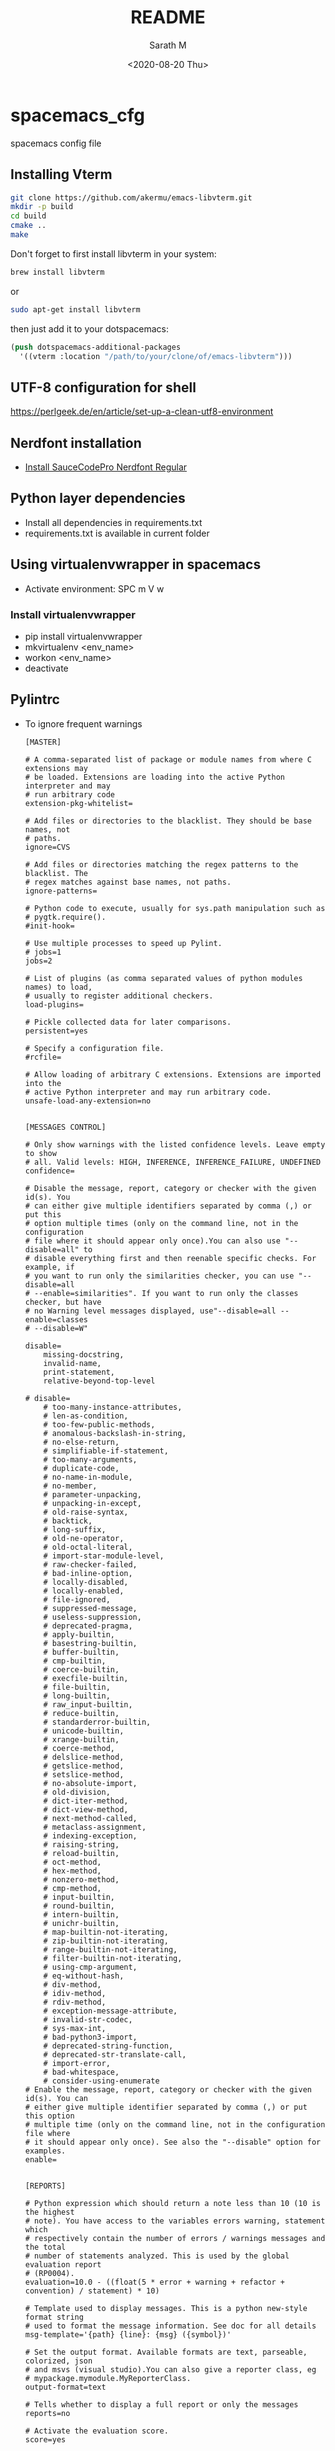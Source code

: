 #+options: ':nil *:t -:t ::t <:t H:3 \n:nil ^:nil arch:headline author:t
#+options: broken-links:nil c:nil creator:nil d:(not "LOGBOOK") date:t e:t
#+options: email:nil f:t inline:t num:t p:nil pri:nil prop:nil stat:t tags:t
#+options: tasks:t tex:t timestamp:t title:t toc:t todo:t |:t
#+title: README
#+date: <2020-08-20 Thu>
#+author: Sarath M
#+email: sarath@Saraths-MacBook-Pro.local
#+language: en
#+select_tags: export
#+exclude_tags: noexport
#+creator: Emacs 27.1 (Org mode 9.3.7)


* spacemacs_cfg
spacemacs config file

** Installing Vterm
#+BEGIN_SRC sh
git clone https://github.com/akermu/emacs-libvterm.git
mkdir -p build
cd build
cmake ..
make
#+END_SRC

Don't forget to first install libvterm in your system:
#+BEGIN_SRC sh
brew install libvterm
#+END_SRC


or

#+BEGIN_SRC sh
sudo apt-get install libvterm
#+END_SRC

then just add it to your dotspacemacs:

#+BEGIN_SRC lisp
(push dotspacemacs-additional-packages
  '((vterm :location "/path/to/your/clone/of/emacs-libvterm")))
#+END_SRC

** UTF-8 configuration for shell

https://perlgeek.de/en/article/set-up-a-clean-utf8-environment

** Nerdfont installation
   - [[https://github.com/ryanoasis/nerd-fonts/releases/download/v2.1.0/SourceCodePro.zip][Install SauceCodePro Nerdfont Regular]]

** Python layer dependencies
   - Install all dependencies in requirements.txt
   - requirements.txt is available in current folder
** Using virtualenvwrapper in spacemacs
   - Activate environment: SPC m V w
*** Install virtualenvwrapper
    - pip install virtualenvwrapper
    - mkvirtualenv <env_name>
    - workon <env_name>
    - deactivate

** Pylintrc
   - To ignore frequent warnings
     #+BEGIN_SRC
 [MASTER]

 # A comma-separated list of package or module names from where C extensions may
 # be loaded. Extensions are loading into the active Python interpreter and may
 # run arbitrary code
 extension-pkg-whitelist=

 # Add files or directories to the blacklist. They should be base names, not
 # paths.
 ignore=CVS

 # Add files or directories matching the regex patterns to the blacklist. The
 # regex matches against base names, not paths.
 ignore-patterns=

 # Python code to execute, usually for sys.path manipulation such as
 # pygtk.require().
 #init-hook=

 # Use multiple processes to speed up Pylint.
 # jobs=1
 jobs=2

 # List of plugins (as comma separated values of python modules names) to load,
 # usually to register additional checkers.
 load-plugins=

 # Pickle collected data for later comparisons.
 persistent=yes

 # Specify a configuration file.
 #rcfile=

 # Allow loading of arbitrary C extensions. Extensions are imported into the
 # active Python interpreter and may run arbitrary code.
 unsafe-load-any-extension=no


 [MESSAGES CONTROL]

 # Only show warnings with the listed confidence levels. Leave empty to show
 # all. Valid levels: HIGH, INFERENCE, INFERENCE_FAILURE, UNDEFINED
 confidence=

 # Disable the message, report, category or checker with the given id(s). You
 # can either give multiple identifiers separated by comma (,) or put this
 # option multiple times (only on the command line, not in the configuration
 # file where it should appear only once).You can also use "--disable=all" to
 # disable everything first and then reenable specific checks. For example, if
 # you want to run only the similarities checker, you can use "--disable=all
 # --enable=similarities". If you want to run only the classes checker, but have
 # no Warning level messages displayed, use"--disable=all --enable=classes
 # --disable=W"

 disable=
     missing-docstring,
     invalid-name,
     print-statement,
     relative-beyond-top-level

 # disable=
     # too-many-instance-attributes,
     # len-as-condition,
     # too-few-public-methods,
     # anomalous-backslash-in-string,
     # no-else-return,
     # simplifiable-if-statement,
     # too-many-arguments,
     # duplicate-code,
     # no-name-in-module,
     # no-member,
     # parameter-unpacking,
     # unpacking-in-except,
     # old-raise-syntax,
     # backtick,
     # long-suffix,
     # old-ne-operator,
     # old-octal-literal,
     # import-star-module-level,
     # raw-checker-failed,
     # bad-inline-option,
     # locally-disabled,
     # locally-enabled,
     # file-ignored,
     # suppressed-message,
     # useless-suppression,
     # deprecated-pragma,
     # apply-builtin,
     # basestring-builtin,
     # buffer-builtin,
     # cmp-builtin,
     # coerce-builtin,
     # execfile-builtin,
     # file-builtin,
     # long-builtin,
     # raw_input-builtin,
     # reduce-builtin,
     # standarderror-builtin,
     # unicode-builtin,
     # xrange-builtin,
     # coerce-method,
     # delslice-method,
     # getslice-method,
     # setslice-method,
     # no-absolute-import,
     # old-division,
     # dict-iter-method,
     # dict-view-method,
     # next-method-called,
     # metaclass-assignment,
     # indexing-exception,
     # raising-string,
     # reload-builtin,
     # oct-method,
     # hex-method,
     # nonzero-method,
     # cmp-method,
     # input-builtin,
     # round-builtin,
     # intern-builtin,
     # unichr-builtin,
     # map-builtin-not-iterating,
     # zip-builtin-not-iterating,
     # range-builtin-not-iterating,
     # filter-builtin-not-iterating,
     # using-cmp-argument,
     # eq-without-hash,
     # div-method,
     # idiv-method,
     # rdiv-method,
     # exception-message-attribute,
     # invalid-str-codec,
     # sys-max-int,
     # bad-python3-import,
     # deprecated-string-function,
     # deprecated-str-translate-call,
     # import-error,
     # bad-whitespace,
     # consider-using-enumerate
 # Enable the message, report, category or checker with the given id(s). You can
 # either give multiple identifier separated by comma (,) or put this option
 # multiple time (only on the command line, not in the configuration file where
 # it should appear only once). See also the "--disable" option for examples.
 enable=


 [REPORTS]

 # Python expression which should return a note less than 10 (10 is the highest
 # note). You have access to the variables errors warning, statement which
 # respectively contain the number of errors / warnings messages and the total
 # number of statements analyzed. This is used by the global evaluation report
 # (RP0004).
 evaluation=10.0 - ((float(5 * error + warning + refactor + convention) / statement) * 10)

 # Template used to display messages. This is a python new-style format string
 # used to format the message information. See doc for all details
 msg-template='{path} {line}: {msg} ({symbol})'

 # Set the output format. Available formats are text, parseable, colorized, json
 # and msvs (visual studio).You can also give a reporter class, eg
 # mypackage.mymodule.MyReporterClass.
 output-format=text

 # Tells whether to display a full report or only the messages
 reports=no

 # Activate the evaluation score.
 score=yes


 [REFACTORING]

 # Maximum number of nested blocks for function / method body
 max-nested-blocks=5


 [LOGGING]

 # Logging modules to check that the string format arguments are in logging
 # function parameter format
 logging-modules=logging


 [SPELLING]

 # Spelling dictionary name. Available dictionaries: none. To make it working
 # install python-enchant package.
 spelling-dict=

 # List of comma separated words that should not be checked.
 spelling-ignore-words=

 # A path to a file that contains private dictionary; one word per line.
 spelling-private-dict-file=

 # Tells whether to store unknown words to indicated private dictionary in
 # --spelling-private-dict-file option instead of raising a message.
 spelling-store-unknown-words=no


 [MISCELLANEOUS]

 # List of note tags to take in consideration, separated by a comma.
 # notes=FIXME,XXX,TODO
 notes=FIXME,XXX


 [TYPECHECK]

 # List of decorators that produce context managers, such as
 # contextlib.contextmanager. Add to this list to register other decorators that
 # produce valid context managers.
 contextmanager-decorators=contextlib.contextmanager

 # List of members which are set dynamically and missed by pylint inference
 # system, and so shouldn't trigger E1101 when accessed. Python regular
 # expressions are accepted.
 generated-members=

 # Tells whether missing members accessed in mixin class should be ignored. A
 # mixin class is detected if its name ends with "mixin" (case insensitive).
 ignore-mixin-members=yes

 # This flag controls whether pylint should warn about no-member and similar
 # checks whenever an opaque object is returned when inferring. The inference
 # can return multiple potential results while evaluating a Python object, but
 # some branches might not be evaluated, which results in partial inference. In
 # that case, it might be useful to still emit no-member and other checks for
 # the rest of the inferred objects.
 ignore-on-opaque-inference=yes

 # List of class names for which member attributes should not be checked (useful
 # for classes with dynamically set attributes). This supports the use of
 # qualified names.
 ignored-classes=optparse.Values,thread._local,_thread._local

 # List of module names for which member attributes should not be checked
 # (useful for modules/projects where namespaces are manipulated during runtime
 # and thus existing member attributes cannot be deduced by static analysis. It
 # supports qualified module names, as well as Unix pattern matching.
 ignored-modules=

 # Show a hint with possible names when a member name was not found. The aspect
 # of finding the hint is based on edit distance.
 missing-member-hint=yes

 # The minimum edit distance a name should have in order to be considered a
 # similar match for a missing member name.
 missing-member-hint-distance=1

 # The total number of similar names that should be taken in consideration when
 # showing a hint for a missing member.
 missing-member-max-choices=1


 [VARIABLES]

 # List of additional names supposed to be defined in builtins. Remember that
 # you should avoid to define new builtins when possible.
 additional-builtins=

 # Tells whether unused global variables should be treated as a violation.
 allow-global-unused-variables=yes

 # List of strings which can identify a callback function by name. A callback
 # name must start or end with one of those strings.
 callbacks=cb_,_cb

 # A regular expression matching the name of dummy variables (i.e. expectedly
 # not used).
 dummy-variables-rgx=_+$|(_[a-zA-Z0-9_]*[a-zA-Z0-9]+?$)|dummy|^ignored_|^unused_

 # Argument names that match this expression will be ignored. Default to name
 # with leading underscore
 ignored-argument-names=_.*|^ignored_|^unused_

 # Tells whether we should check for unused import in __init__ files.
 init-import=no

 # List of qualified module names which can have objects that can redefine
 # builtins.
 redefining-builtins-modules=six.moves,future.builtins


 [FORMAT]

 # Expected format of line ending, e.g. empty (any line ending), LF or CRLF.
 # expected-line-ending-format=
 expected-line-ending-format=LF

 # Regexp for a line that is allowed to be longer than the limit.
 ignore-long-lines=^\s*(# )?<?https?://\S+>?$

 # Number of spaces of indent required inside a hanging  or continued line.
 indent-after-paren=4

 # String used as indentation unit. This is usually "    " (4 spaces) or "\t" (1
 # tab).
 indent-string='    '

 # Maximum number of characters on a single line.
 max-line-length=100

 # Maximum number of lines in a module
 max-module-lines=1000

 # List of optional constructs for which whitespace checking is disabled. `dict-
 # separator` is used to allow tabulation in dicts, etc.: {1  : 1,\n222: 2}.
 # `trailing-comma` allows a space between comma and closing bracket: (a, ).
 # `empty-line` allows space-only lines.
 no-space-check=trailing-comma,dict-separator

 # Allow the body of a class to be on the same line as the declaration if body
 # contains single statement.
 single-line-class-stmt=no

 # Allow the body of an if to be on the same line as the test if there is no
 # else.
 single-line-if-stmt=no


 [SIMILARITIES]

 # Ignore comments when computing similarities.
 ignore-comments=yes

 # Ignore docstrings when computing similarities.
 ignore-docstrings=yes

 # Ignore imports when computing similarities.
 ignore-imports=no

 # Minimum lines number of a similarity.
 min-similarity-lines=4


 [BASIC]

 # Naming hint for argument names
 argument-name-hint=(([a-z][a-z0-9_]{2,30})|(_[a-z0-9_]*))$

 # Regular expression matching correct argument names
 argument-rgx=(([a-z][a-z0-9_]{2,30})|(_[a-z0-9_]*))$

 # Naming hint for attribute names
 attr-name-hint=(([a-z][a-z0-9_]{2,30})|(_[a-z0-9_]*))$

 # Regular expression matching correct attribute names
 attr-rgx=(([a-z][a-z0-9_]{2,30})|(_[a-z0-9_]*))$

 # Bad variable names which should always be refused, separated by a comma
 bad-names=foo,bar,baz,toto,tutu,tata

 # Naming hint for class attribute names
 class-attribute-name-hint=([A-Za-z_][A-Za-z0-9_]{2,30}|(__.*__))$

 # Regular expression matching correct class attribute names
 class-attribute-rgx=([A-Za-z_][A-Za-z0-9_]{2,30}|(__.*__))$

 # Naming hint for class names
 # class-name-hint=[A-Z_][a-zA-Z0-9]+$
 class-name-hint=[A-Z_][a-zA-Z0-9_]+$

 # Regular expression matching correct class names
 # class-rgx=[A-Z_][a-zA-Z0-9]+$
 class-rgx=[A-Z_][a-zA-Z0-9_]+$

 # Naming hint for constant names
 const-name-hint=(([A-Z_][A-Z0-9_]*)|(__.*__))$

 # Regular expression matching correct constant names
 const-rgx=(([A-Z_][A-Z0-9_]*)|(__.*__))$

 # Minimum line length for functions/classes that require docstrings, shorter
 # ones are exempt.
 docstring-min-length=-1

 # Naming hint for function names
 function-name-hint=(([a-z][a-z0-9_]{2,30})|(_[a-z0-9_]*))$

 # Regular expression matching correct function names
 function-rgx=(([a-z][a-z0-9_]{2,30})|(_[a-z0-9_]*))$

 # Good variable names which should always be accepted, separated by a comma
 # good-names=i,j,k,ex,Run,_
 good-names=r,g,b,w,i,j,k,n,x,y,z,ex,ok,Run,_

 # Include a hint for the correct naming format with invalid-name
 include-naming-hint=no

 # Naming hint for inline iteration names
 inlinevar-name-hint=[A-Za-z_][A-Za-z0-9_]*$

 # Regular expression matching correct inline iteration names
 inlinevar-rgx=[A-Za-z_][A-Za-z0-9_]*$

 # Naming hint for method names
 method-name-hint=(([a-z][a-z0-9_]{2,30})|(_[a-z0-9_]*))$

 # Regular expression matching correct method names
 method-rgx=(([a-z][a-z0-9_]{2,30})|(_[a-z0-9_]*))$

 # Naming hint for module names
 module-name-hint=(([a-z_][a-z0-9_]*)|([A-Z][a-zA-Z0-9]+))$

 # Regular expression matching correct module names
 module-rgx=(([a-z_][a-z0-9_]*)|([A-Z][a-zA-Z0-9]+))$

 # Colon-delimited sets of names that determine each other's naming style when
 # the name regexes allow several styles.
 name-group=

 # Regular expression which should only match function or class names that do
 # not require a docstring.
 no-docstring-rgx=^_

 # List of decorators that produce properties, such as abc.abstractproperty. Add
 # to this list to register other decorators that produce valid properties.
 property-classes=abc.abstractproperty

 # Naming hint for variable names
 variable-name-hint=(([a-z][a-z0-9_]{2,30})|(_[a-z0-9_]*))$

 # Regular expression matching correct variable names
 variable-rgx=(([a-z][a-z0-9_]{2,30})|(_[a-z0-9_]*))$


 [IMPORTS]

 # Allow wildcard imports from modules that define __all__.
 allow-wildcard-with-all=no

 # Analyse import fallback blocks. This can be used to support both Python 2 and
 # 3 compatible code, which means that the block might have code that exists
 # only in one or another interpreter, leading to false positives when analysed.
 analyse-fallback-blocks=no

 # Deprecated modules which should not be used, separated by a comma
 deprecated-modules=optparse,tkinter.tix

 # Create a graph of external dependencies in the given file (report RP0402 must
 # not be disabled)
 ext-import-graph=

 # Create a graph of every (i.e. internal and external) dependencies in the
 # given file (report RP0402 must not be disabled)
 import-graph=

 # Create a graph of internal dependencies in the given file (report RP0402 must
 # not be disabled)
 int-import-graph=

 # Force import order to recognize a module as part of the standard
 # compatibility libraries.
 known-standard-library=

 # Force import order to recognize a module as part of a third party library.
 known-third-party=enchant


 [CLASSES]

 # List of method names used to declare (i.e. assign) instance attributes.
 defining-attr-methods=__init__,__new__,setUp

 # List of member names, which should be excluded from the protected access
 # warning.
 exclude-protected=_asdict,_fields,_replace,_source,_make

 # List of valid names for the first argument in a class method.
 valid-classmethod-first-arg=cls

 # List of valid names for the first argument in a metaclass class method.
 valid-metaclass-classmethod-first-arg=mcs


 [DESIGN]

 # Maximum number of arguments for function / method
 max-args=5

 # Maximum number of attributes for a class (see R0902).
 # max-attributes=7
 max-attributes=11

 # Maximum number of boolean expressions in a if statement
 max-bool-expr=5

 # Maximum number of branch for function / method body
 max-branches=12

 # Maximum number of locals for function / method body
 max-locals=15

 # Maximum number of parents for a class (see R0901).
 max-parents=7

 # Maximum number of public methods for a class (see R0904).
 max-public-methods=20

 # Maximum number of return / yield for function / method body
 max-returns=6

 # Maximum number of statements in function / method body
 max-statements=50

 # Minimum number of public methods for a class (see R0903).
 min-public-methods=1


 [EXCEPTIONS]

 # Exceptions that will emit a warning when being caught. Defaults to
 # "Exception"
 overgeneral-exceptions=Exception

     #+END_SRC
** Install reveal.js
   - Clone reveal.js to home folder
** Magit svn plugin
   git svn extension for Magit
    This package provides basic support for git svn, a Git command that aims to provide bidirectional operation between a Subversion repository and Git. See its manual page git-svn(1) for more information.

    When magit-svn-mode is turned on then the unpushed and unpulled commit relative to the Subversion repository are displayed in the status buffer, and N is bound to a popup with commands that wrap the git svn subcommands fetch, rebase, dcommit, branch and tag, as well as a few extras.

    To enable the mode in a particular repository use:

    #+BEGIN_SRC shell
    cd /path/to/repository
    git config --add magit.extension svn
    #+END_SRC
    To enable the mode for all repositories use:

    #+BEGIN_SRC shell
    git config --global --add magit.extension svn
    #+END_SRC
    To enable the mode globally without dropping to a shell:

    (add-hook 'magit-mode-hook 'magit-svn-mode)
* Keyboard shortcuts
** Org mode
   - insert source block
     - C-c C-, followed by s
   - Insert new bullet item
     - press *o*
** Neotree folder icons
   - Install all the required fonts using
     #+begin_quote
     M-x all-the-icons-install-fonts
     #+end_quote
